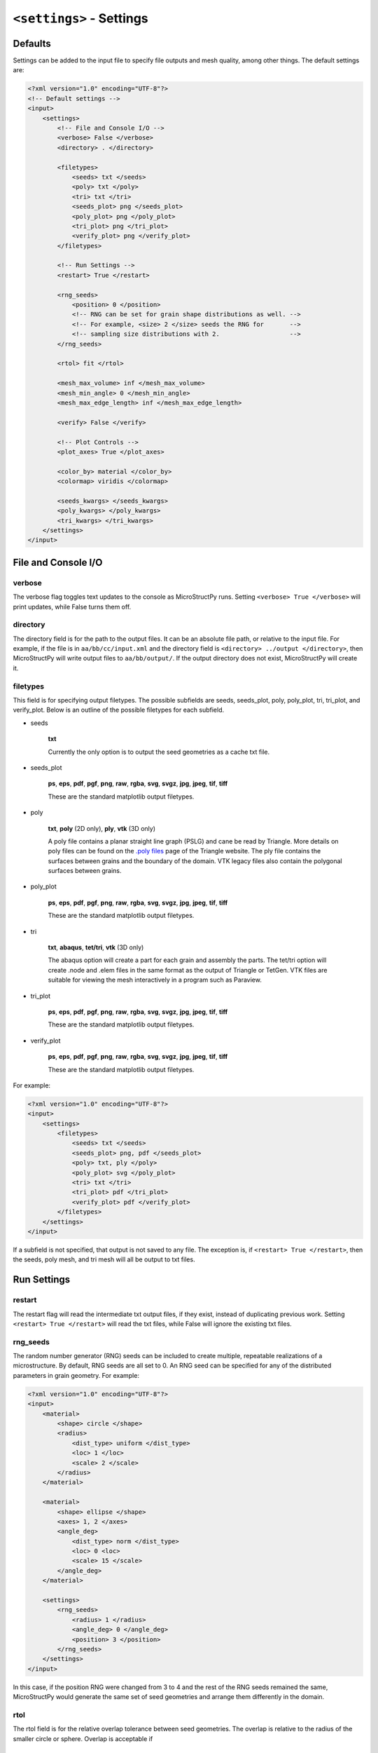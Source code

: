 =========================
``<settings>`` - Settings
=========================

Defaults
++++++++

Settings can be added to the input file to specify file outputs and mesh
quality, among other things. The default settings are:

.. code-block:: xml

    <?xml version="1.0" encoding="UTF-8"?>
    <!-- Default settings -->
    <input>
        <settings>
            <!-- File and Console I/O -->
            <verbose> False </verbose>
            <directory> . </directory>

            <filetypes>
                <seeds> txt </seeds>
                <poly> txt </poly>
                <tri> txt </tri>
                <seeds_plot> png </seeds_plot>
                <poly_plot> png </poly_plot>
                <tri_plot> png </tri_plot>
                <verify_plot> png </verify_plot>
            </filetypes>

            <!-- Run Settings -->
            <restart> True </restart>

            <rng_seeds>
                <position> 0 </position>
                <!-- RNG can be set for grain shape distributions as well. -->
                <!-- For example, <size> 2 </size> seeds the RNG for       -->
                <!-- sampling size distributions with 2.                   --> 
            </rng_seeds>

            <rtol> fit </rtol>

            <mesh_max_volume> inf </mesh_max_volume>
            <mesh_min_angle> 0 </mesh_min_angle>
            <mesh_max_edge_length> inf </mesh_max_edge_length>

            <verify> False </verify>

            <!-- Plot Controls -->
            <plot_axes> True </plot_axes>
            
            <color_by> material </color_by>
            <colormap> viridis </colormap>
            
            <seeds_kwargs> </seeds_kwargs>
            <poly_kwargs> </poly_kwargs>
            <tri_kwargs> </tri_kwargs>
        </settings>
    </input>

File and Console I/O
++++++++++++++++++++

verbose
-------

The verbose flag toggles text updates to the console as MicroStructPy runs.
Setting ``<verbose> True </verbose>`` will print updates, while False turns
them off.

directory
---------

The directory field is for the path to the output files.
It can be an absolute file path, or relative to the input file.
For example, if the file is in ``aa/bb/cc/input.xml`` and the directory field
is ``<directory> ../output </directory>``, then MicroStructPy will write
output files to ``aa/bb/output/``.
If the output directory does not exist, MicroStructPy will create it.

filetypes
---------

This field is for specifying output filetypes.
The possible subfields are seeds, seeds_plot, poly, poly_plot, tri, tri_plot,
and verify_plot.
Below is an outline of the possible filetypes for each subfield.

- seeds

    **txt**

    Currently the only option is to output the seed geometries as a
    cache txt file.

- seeds_plot

    **ps**, **eps**, **pdf**, **pgf**, **png**, **raw**, **rgba**, **svg**,
    **svgz**, **jpg**, **jpeg**, **tif**, **tiff**

    These are the standard matplotlib output filetypes.

- poly

    **txt**, **poly** (2D only), **ply**, **vtk** (3D only)

    A poly file contains a planar straight line graph (PSLG) and cane be read
    by Triangle.
    More details on poly files can be found on the `.poly files`_ page of the
    Triangle website.
    The ply file contains the surfaces between grains and the boundary of the
    domain.
    VTK legacy files also contain the polygonal surfaces between grains.

- poly_plot

    **ps**, **eps**, **pdf**, **pgf**, **png**, **raw**, **rgba**, **svg**,
    **svgz**, **jpg**, **jpeg**, **tif**, **tiff**

    These are the standard matplotlib output filetypes.

- tri

    **txt**, **abaqus**, **tet/tri**, **vtk** (3D only)

    The abaqus option will create a part for each grain and assembly the parts.
    The tet/tri option will create .node and .elem files in the same format as
    the output of Triangle or TetGen.
    VTK files are suitable for viewing the mesh interactively in a program such
    as Paraview.

- tri_plot

    **ps**, **eps**, **pdf**, **pgf**, **png**, **raw**, **rgba**, **svg**,
    **svgz**, **jpg**, **jpeg**, **tif**, **tiff**

    These are the standard matplotlib output filetypes.

- verify_plot

    **ps**, **eps**, **pdf**, **pgf**, **png**, **raw**, **rgba**, **svg**,
    **svgz**, **jpg**, **jpeg**, **tif**, **tiff**

    These are the standard matplotlib output filetypes.


For example:

.. code-block:: xml

    <?xml version="1.0" encoding="UTF-8"?>
    <input>
        <settings>
            <filetypes>
                <seeds> txt </seeds>
                <seeds_plot> png, pdf </seeds_plot>
                <poly> txt, ply </poly>
                <poly_plot> svg </poly_plot>
                <tri> txt </tri>
                <tri_plot> pdf </tri_plot>
                <verify_plot> pdf </verify_plot>
            </filetypes>
        </settings>
    </input>

If a subfield is not specified, that output is not saved to any file.
The exception is, if ``<restart> True </restart>``, then the seeds, poly mesh,
and tri mesh will all be output to txt files.

Run Settings
++++++++++++

restart
-------

The restart flag will read the intermediate txt output files, if they exist,
instead of duplicating previous work.
Setting ``<restart> True </restart>`` will read the txt files, while False will
ignore the existing txt files.

rng_seeds
---------

The random number generator (RNG) seeds can be included to create multiple,
repeatable realizations of a microstructure.
By default, RNG seeds are all set to 0.
An RNG seed can be specified for any of the distributed parameters in grain
geometry.
For example:

.. code-block:: xml

    <?xml version="1.0" encoding="UTF-8"?>
    <input>
        <material>
            <shape> circle </shape>
            <radius>
                <dist_type> uniform </dist_type>
                <loc> 1 </loc>
                <scale> 2 </scale>
            </radius>
        </material>

        <material>
            <shape> ellipse </shape>
            <axes> 1, 2 </axes>
            <angle_deg>
                <dist_type> norm </dist_type>
                <loc> 0 <loc>
                <scale> 15 </scale>
            </angle_deg>
        </material>

        <settings>
            <rng_seeds>
                <radius> 1 </radius>
                <angle_deg> 0 </angle_deg>
                <position> 3 </position>
            </rng_seeds>
        </settings>
    </input>

In this case, if the position RNG were changed from 3 to 4 and the rest of the
RNG seeds remained the same, MicroStructPy would generate the same set of seed
geometries and arrange them differently in the domain.

rtol
----

The rtol field is for the relative overlap tolerance between seed geometries.
The overlap is relative to the radius of the smaller circle or sphere.
Overlap is acceptable if

.. math::

    \frac{r_1 + r_2 - ||x_1 - x_2||}{min(r_1, r_2)} < rtol


The default value is ``<rtol> fit </rtol>``, which uses a fit curve to
determine an appropriate value of rtol.
This curve considers the coefficient of variation in grain volume and estimates
an rtol value that maximizes the fit between input and output distributions.

Acceptable values of rtol are 0 to 1 inclusive, though rtol below 0.2 will
likely result in long runtimes.

mesh_max_volume
---------------

This field defines the maximum volume (or area, in 2D) of any element in the
triangular (unstructured) mesh.
The default is ``<mesh_max_volume> inf </mesh_max_volume>``, which turns off
the volume control.
In this example:

.. code-block:: xml

    <?xml version="1.0" encoding="UTF-8"?>
    <input>
        <material>
            <shape> circle </shape>
            <area> 0.01 </area>
        </material>

        <domain>
            <shape> square </shape>
            <side_length> 1 </side_length>
        </domain>

        <settings>
            <mesh_max_volume> 0.001 </mesh_max_volume>
        </settings>
    </input>

the unstructured mesh will have at least 10 elements per grain and at least
1000 elements overall.

mesh_min_angle
--------------

This field defines the minimum interior angle, measured in degrees, of any
element in the triangular mesh.
For 3D meshes, this is the minimum *dihedral* angle, which is between faces of
the tetrahedron.
This setting controls the aspect ratio of the elements, with angles between
15 and 30 degrees producing good quality meshes.
The default is ``<mesh_min_angle> 0 </mesh_min_angle>``, which effectively
turns off the angle quality control.

mesh_max_edge_length
--------------------

This field defines the maximum edge length along a grain boundary in a 2D
triangular mesh.
A small maximum edge length will increase resolution of the mesh at grain
boundaries.
Currently this feature has no equivalent in 3D.
The default value is ``<mesh_max_edge_length> inf </mesh_max_edge_length>``,
which effectively turns off the edge length quality control.

verify
------

The verify flag will perform mesh verification on the triangular mesh and
report error metrics.
To include mesh verification, include ``<verify> True </verify>`` in the
settings.
The default behavior is to not perform mesh verification.

Plot Controls
+++++++++++++

plot_axes
---------

The plot_axes flag toggles the axes on or off in the output plots.
Setting it to False turns the axes off, producing images with miniminal
borders.
The default setting is ``<plot_axes> True </plot_axes>``, which includes the
coordinate axes in output plots.

color_by
--------

The color_by field defines how the seeds and grains should be colored in the
output plots.
There are three options for this field: "material", "seed number", and
"material number".
The default setting is ``<color_by> material </color_by>``.
Using "material", the output plots will color each seed/grain with the color
of its material.
Using "seed number", the seeds/grains are colored by their seed number, which
is converted into a color using the ``colormap``.
The "material number" option behaves in the same was as "seed number", except
that the material numbers are used instead of seed numbers.

colormap
--------

The colormap field is used when ``color_by`` is set to either "seed number" or
"material number".
This gives the name of the colormap to be used in coloring the seeds/grains.
For a complete list of available colormaps, visit the `Choosing Colormaps in
Matplotlib`_ webpage.

seeds_kwargs
------------

This field contains optional keyword arguments passed to matplotlib when
plotting the seeds.
For example:

.. code-block:: xml

    <?xml version="1.0" encoding="UTF-8"?>
    <input>
        <settings>
            <seeds_kwargs>
                <edgecolor> none </edgecolor>
                <alpha> 0.5 </alpha>
            </seeds_kwargs>
        </settings>
    </input>

will plot the seeds with some transparency and no borders.

poly_kwargs
-----------

This field contains optional keyword arguments passed to matplotlib when
plotting the polygonal mesh.
For example:

.. code-block:: xml

    <?xml version="1.0" encoding="UTF-8"?>
    <input>
        <settings>
            <poly_kwargs>
                <linewidth> 0.5 </linewidth>
                <edgecolors> blue </edgecolors>
            </poly_kwargs>
        </settings>
    </input>

will plot the mesh with thin, blue lines between the grains.

tri_kwargs
----------

This field contains optional keyword arguments passed to matplotlib when
plotting the triangular mesh.
For example:

.. code-block:: xml

    <?xml version="1.0" encoding="UTF-8"?>
    <input>
        <settings>
            <tri_kwargs>
                <linewidth> 0.5 </linewidth>
                <edgecolors> white </edgecolors>
            </tri_kwargs>
        </settings>
    </input>

will plot the mesh with thin, white lines between the elements.


.. _`Choosing Colormaps in Matplotlib`: https://matplotlib.org/3.1.0/tutorials/colors/colormaps.html
.. _`.poly files`: https://www.cs.cmu.edu/~quake/triangle.poly.html